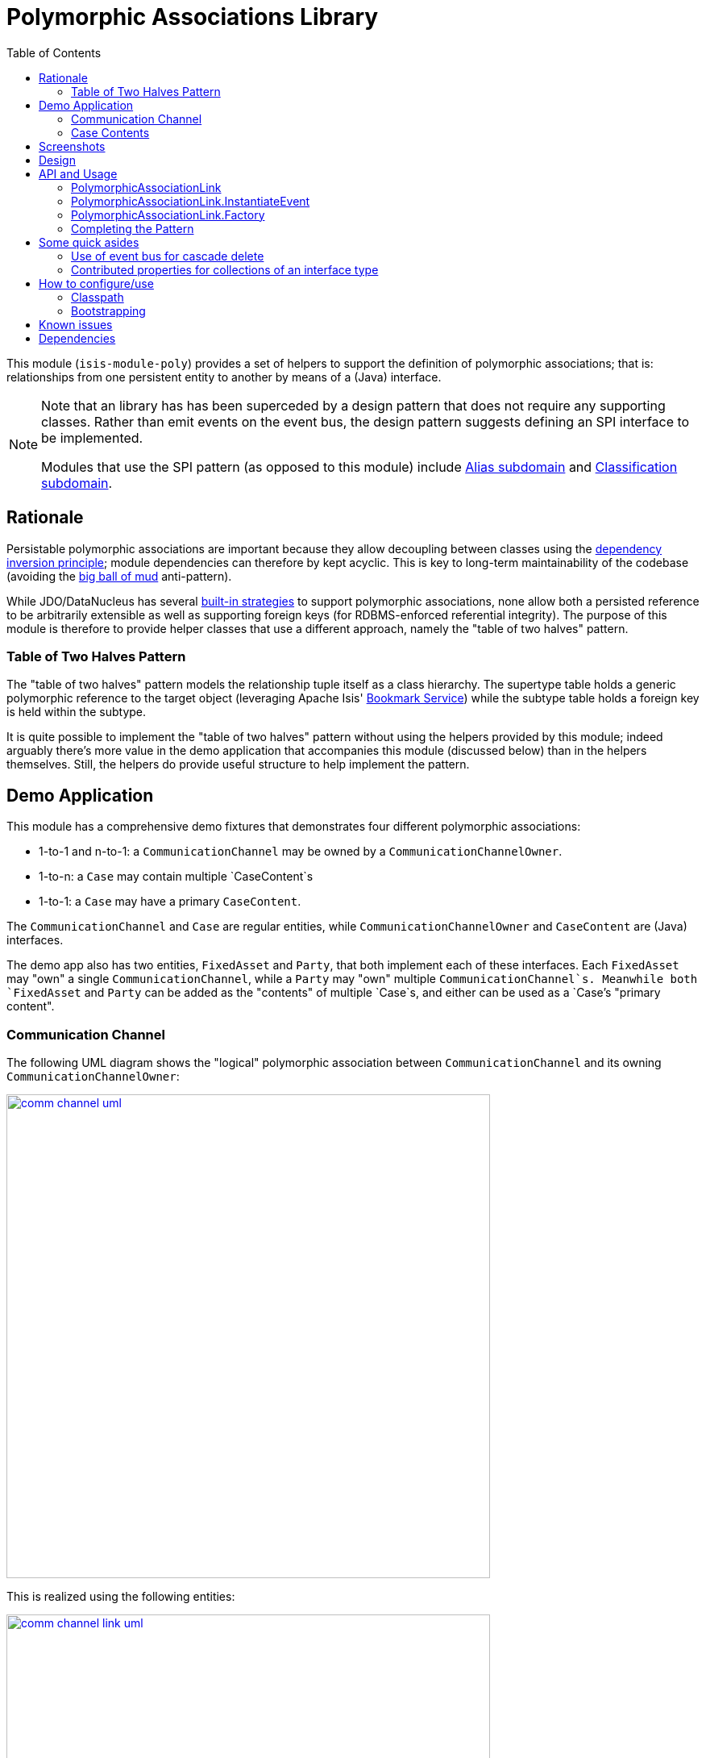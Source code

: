 [[lib-poly]]
= Polymorphic Associations Library
:_basedir: ../../../
:_imagesdir: images/
:generate_pdf:
:toc:

This module (`isis-module-poly`) provides a set of helpers to support the definition of polymorphic associations; that is: relationships from one persistent entity to another by means of a (Java) interface.

[NOTE]
====
Note that an library has has been superceded by a design pattern that does not require any supporting classes.
Rather than emit events on the event bus, the design pattern suggests defining an SPI interface to be implemented.

Modules that use the SPI pattern (as opposed to this module) include xref:../dom/alias/dom-alias.adoc#[Alias subdomain] and  xref:../dom/classification/dom-classification.adoc#[Classification subdomain].
====



== Rationale

Persistable polymorphic associations are important because they allow decoupling between classes using the link:http://en.wikipedia.org/wiki/Dependency_inversion_principle[dependency inversion principle]; module dependencies can therefore by kept acyclic.
This is key to long-term maintainability of the codebase (avoiding the link:http://en.wikipedia.org/wiki/Big_ball_of_mud[big ball of mud] anti-pattern).

While JDO/DataNucleus has several link:http://www.datanucleus.org/products/datanucleus/jdo/orm/interfaces.html[built-in strategies] to support polymorphic associations, none allow both a persisted reference to be arbitrarily extensible as well as supporting foreign keys (for RDBMS-enforced referential integrity).
The purpose of this module is therefore to provide helper classes that use a different approach, namely the "table of two halves" pattern.


=== Table of Two Halves Pattern

The "table of two halves" pattern models the relationship tuple itself as a class hierarchy.
The supertype table holds a generic polymorphic reference to the target object (leveraging Apache Isis' link:http://isis.apache.org/guides/rgsvc/rgsvc.html#_rgsvc_integration-api_BookmarkService[Bookmark Service]) while the subtype table holds a foreign key is held within the subtype.

It is quite possible to implement the "table of two halves" pattern without using the helpers provided by this module; indeed arguably there's more value in the demo application that accompanies this module (discussed below) than in the helpers themselves.
Still, the helpers do provide useful structure to help implement the pattern.



== Demo Application

This module has a comprehensive demo fixtures that demonstrates four different polymorphic associations:

* 1-to-1 and n-to-1: a `CommunicationChannel` may be owned by a `CommunicationChannelOwner`.
* 1-to-n: a `Case` may contain multiple `CaseContent`s
* 1-to-1: a `Case` may have a primary `CaseContent`.

The `CommunicationChannel` and `Case` are regular entities, while `CommunicationChannelOwner` and `CaseContent` are (Java) interfaces.

The demo app also has two entities, `FixedAsset` and `Party`, that both implement each of these interfaces.
Each `FixedAsset` may "own" a single `CommunicationChannel`, while a `Party` may "own" multiple `CommunicationChannel`s.
Meanwhile both `FixedAsset` and `Party` can be added as the "contents" of multiple `Case`s, and either can be used as a `Case`'s "primary content".


=== Communication Channel

The following UML diagram shows the "logical" polymorphic association between `CommunicationChannel` and its owning
`CommunicationChannelOwner`:

image::{_imagesdir}comm-channel-uml.png[width="600px",link="{_imagesdir}comm-channel-uml.png"]


This is realized using the following entities:

image::{_imagesdir}comm-channel-link-uml.png[width="600px",link="{_imagesdir}comm-channel-link-uml.png"]

Here the `CommunicationChannelOwnerLink` is a persistent entity that has subtypes for each of the implementations of the `CommunicationChannelOwner` interface, namely `CommunicationChannelOwnerLinkForFixedAsset` and `CommunicationChannelOwnerLinkForParty`.
This inheritance hierarchy can be persisted using any of the [standard strategies](http://www.datanucleus.org/products/datanucleus/jdo/orm/inheritance.html) supported by JDO/DataNucleus.


In the demo application the link:http://www.datanucleus.org/products/datanucleus/jdo/orm/inheritance.html#newtable[NEW_TABLE] strategy is used, giving rise to these tables:

image::{_imagesdir}comm-channel-rdbms.png[width="600px",link="{_imagesdir}comm-channel-rdbms.png"]


=== Case Contents

The following UML diagram shows the (two) "logical" polymorphic assocations between `Case` and its `CaseContent`s:

image::{_imagesdir}case-content-uml.png[width="600px",link="{_imagesdir}case-content-uml.png"]


Note how `Case` actually has _two_ polymorphic associations: a 1:n to its "contents", and a 1:1 to its "primary content".

This is realized using the following entities:

image::{_imagesdir}case-content-link-uml.png[width="600px",link="{_imagesdir}case-content-link-uml.png"]


Here the `CaseContentLink` is a persistent entity that (as for communication channels) has subtypes for each of the implementations of the `CaseContent` interface.
But because `Case` actually has two associations to `CaseContent`, there is also a further `CasePrimaryContentLink` persistent entity, again with subtypes.

In the demo application the link:http://www.datanucleus.org/products/datanucleus/jdo/orm/inheritance.html#newtable[NEW_TABLE] strategy is used for both, giving rise to these tables for the "case content" association:

image::{_imagesdir}case-content-contents-rdbms.png[width="600px",link="{_imagesdir}case-content-contents-rdbms.png"]


and also to these for the "primary content" association:

image::{_imagesdir}case-content-primary-rdbms.png[width="600px",link="{_imagesdir}case-content-primary-rdbms.png"]



== Screenshots

The following screenshots and code fragments show the xref:../../../quickstart/quickstart-with-example-usage.adoc#[quickstart with example usage].

Run using `org.incode.domainapp.example.app.modules.ExampleDomLibPolyAppManifest`.


The home page when run the app shows 3 parties, 3 fixed assets which between them have 9 communication channels.
There are also 3 cases and the parties and fixed assets are variously contained within:

image::{_imagesdir}020-dashboard.png[width="600px",link="{_imagesdir}020-dashboard.png"]

If we navigate to the `Party` entity, we can see that it shows a collection of `CommunicationChannel`s that the party owns, and also a collection of the `Case`s within which the party is contained:

image::{_imagesdir}030-party.png[width="600px",link="{_imagesdir}030-party.png"]


The `FixedAsset` entity is similar in that it also has a collection of `Case`s.
However, in our demo app we have a business rule that the fixed asset can own only a single `CommunicationChannel`.

image::{_imagesdir}040-fixed-asset.png[width="600px",link="{_imagesdir}040-fixed-asset.png"]



On the `Party` entity we can add (and remove) `CommunicationChannel`s:

image::{_imagesdir}050-party-add-comm-channel.png[width="600px",link="{_imagesdir}050-party-add-comm-channel.png"]


In this demo app, because communication channels are _not_ shared by entities, this will actually create and persist the corresponding `CommunicationChannel`.


We can also add (or remove) from `Case`s:

image::{_imagesdir}060-party-add-to-case.png[width="600px",link="{_imagesdir}060-party-add-to-case.png"]


Here the rule is slightly different: the `Case` already exists and so the party is merely associated with an existing case.


From the `Case` entity's perspective, we can see its contents and also its primary content:

image::{_imagesdir}070-case.png[width="600px",link="{_imagesdir}070-case.png"]


As might be expected, we have an action to set (or clear) the primary content:

image::{_imagesdir}080-case-set-primary-contents.png[width="600px",link="{_imagesdir}080-case-set-primary-contents.png"]



== Design

The key design idea is to leverage Isis' link:http://isis.apache.org/guides/rgsvc/rgsvc.html#_rgsvc_core-domain-api_EventBusService[event bus service] to determine which concrete subtype should be created and persisted to hold the association.

* when the association needs to be created, an event is posted to the event bus

* the subscriber updates the event with the details of the subtype to be persisted

* if no subscriber updates the event, then the association cannot be created and an exception is thrown.

The helper classes provided by this module factor out some of the boilerplate relating to this design, however there is (necessarily) quite a lot of domain-specific code.
What's important is understanding the design and how to replicate it.

The recipe for the pattern is:

.Recipe
[cols="1a,3a,3a", options="header"]
|===

| #
| Step
| Example


|1
|Create an interface for the target of the association
|
* `CommunicationChannelOwner`
* `CaseContent`


|2
|Create a persistent entity corresponding to the association
|
* `CommunicationChannelOwnerLink` +
+
for the `CommunicationChannel`/"owner" association

* `CaseContentLink` +
+
for `Case`/"contents" association

* `CasePrimaryContentLink` +
+
for `Case`/"primary content" association


|3
|Create an "instantiate event".
We suggest using a nested static class of the link entity:
|
* `CommunicationChannelOwnerLink.InstantiateEvent`
* `CaseContentLink.InstantiateEvent`
* `CasePrimaryContentLink.InstantiateEvent`


|4
|Create a corresponding repository service for that link persistent entity:
|
* `CommunicationChannelOwnerLinks`
* `CaseContentLinks`
* `CasePrimaryContentLinks`

|5
|Create a subtype for each implementation of the target interface:
|
* `CommunicationChannelOwnerLinkForFixedAsset` and `CommunicationChannelOwnerLinkForParty`
* `CaseContentLinkForFixedAsset` and `CaseContentLinkForParty`
* `CasePrimaryContentLinkForFixedAsset` and `CasePrimaryContentLinkForParty`

|6
|Create a subscriber to the event for each implementation of the target interface.
We suggest using a nested static class of the subtype.
|
* `CommunicationChannelOwnerLinkForFixedAsset.
InstantiateSubscriber` and `CommunicationChannelOwnerLinkForParty.
InstantiateSubscriber`
* `CaseContentLinkForFixedAsset.
InstantiateSubscriber` and `CaseContentLinkForParty.
InstantiateSubscriber`
* `CasePrimaryContentLinkForFixedAsset.
InstantiateSubscriber` and `CasePrimaryContentLinkForParty.
InstantiateSubscriber`

|===


== API and Usage

The module itself consist of the following classes:

* `PolymorphicAssociationLink` - an abstract class from which to derive the `*Link` entity
* `PolymorphicAssociationLink.InstantiateEvent` - a superclass for the "instantiate event"
* `PolymorphicAssociationLink.Factory` - a utility class that broadcasts the event and persists the link using the requested subtype

Let's look at each in more detail, relating back to the "communication channel owner" association in the demo app.


=== PolymorphicAssociationLink

A link is in essence a tuple between two entities.
One of these links is direct "subject"; the other is the polymorphic reference.
The `PolymorphicAssociationLink` class is intended to be used base class for all `*Link` entities (step 2 in the pattern recipe), and defines this structure:

[source,java]
----
public abstract class PolymorphicAssociationLink<
                            S, P, L extends PolymorphicAssociationLink<S, P, L>>
        implements Comparable<L> {

    protected PolymorphicAssociationLink(final String titlePattern) { ... }

    public abstract S getSubject();
    public abstract void setSubject(S subject);

    public abstract String getPolymorphicObjectType();
    public abstract void setPolymorphicObjectType(final String polymorphicObjectType);

    public abstract String getPolymorphicIdentifier();
    public abstract void setPolymorphicIdentifier(final String polymorphicIdentifier);

    public P getPolymorphicReference() { ... }
    public void setPolymorphicReference(final P polymorphicReference) { ... }

    public int compareTo(final PolymorphicAssociationLink other) { ... }
}
----


The subclass is required to implement the `subject`, `polymorphicObjectType` and the `polymorphicIdentifier` properties; these should delegate to the "concrete" properties.

For example, the `CommunicationChannelOwnerLink` looks like:

[source,java]
----
public abstract class CommunicationChannelOwnerLink
        extends PolymorphicAssociationLink<
                    CommunicationChannel, CommunicationChannelOwner,
                    CommunicationChannelOwnerLink> {

    public CommunicationChannelOwnerLink() {
        super("{polymorphicReference} owns {subject}");
    }

    public CommunicationChannel getSubject() {
        return getCommunicationChannel();
    }
    public void setSubject(final CommunicationChannel subject) {
        setCommunicationChannel(subject);
    }

    public String getPolymorphicObjectType() {
        return getOwnerObjectType();
    }
    public void setPolymorphicObjectType(final String polymorphicObjectType) {
        setOwnerObjectType(polymorphicObjectType);
    }

    public String getPolymorphicIdentifier() {
        return getOwnerIdentifier();
    }
    public void setPolymorphicIdentifier(final String polymorphicIdentifier) {
        setOwnerIdentifier(polymorphicIdentifier);
    }

    @lombok.Getter @lombok.Setter
    private CommunicationChannel communicationChannel;      // <1>

    @lombok.Getter @lombok.Setter
    private String ownerObjectType;                         // <1>

    @lombok.Getter @lombok.Setter
    private String ownerIdentifier;                         // <1>
}
----
<1> JDO persisted properties

Thus, the abstract properties defined by `PolymorphicAssociationLink` just delegate to corresponding persisted (JDO annotated) properties in `CommunicationChannelOwnerLink`.

Also note the pattern passed to the constructor; this is used to generate a title.


=== PolymorphicAssociationLink.InstantiateEvent

The `PolymorphicAssociationLink.InstantiateEvent` is the base class to derive an instantiate event type for each polymorphic association (step 3 in the pattern recipe).
Having derived event classes means that the event subscribers need only receive the exact events that they care about.

The `InstantiateEvent` has the following structure:

[source,java]
----
public abstract static class InstantiateEvent<
                                S, P, L extends PolymorphicAssociationLink<S, P, L>>
        extends java.util.EventObject {

    protected InstantiateEvent(
            final Class<L> linkType,
            final Object source,
            final S subject,
            final P polymorphicReference) { ... }

    public S getSubject() { ... }
    public P getPolymorphicReference() { ... }

    public Class<? extends L> getSubtype() { ... }
    public void setSubtype(final Class<? extends L> subtype) { ... }
}
----


Any subclass is required to take the last three parameters in its constructor; the event is instantiated reflectively by `PolymorphicAssociationLink.Factory`.

For example, the `CommunicationChannelOwnerLink.InstantiateEvent` is simply:

[source,java]
----
public static class InstantiateEvent
        extends PolymorphicAssociationLink.InstantiateEvent<
                    CommunicationChannel, CommunicationChannelOwner,
                    CommunicationChannelOwnerLink> {

    public InstantiateEvent(
            final Object source,
            final CommunicationChannel subject,
            final CommunicationChannelOwner owner) {
        super(CommunicationChannelOwnerLink.class, source, subject, owner);
    }
}
----



=== PolymorphicAssociationLink.Factory

The final class `PolymorphicAssociationLink.Factory` is responsible for broadcasting the event and then persisting the appropriate subtype for the link.
It has the following structure:

[source,java]
----
public static class Factory<S,P,L extends PolymorphicAssociationLink<S,P,L>,
                            E extends InstantiateEvent<S,P,L>> {

    public Factory(
            final Object eventSource,
            final Class<S> subjectType,
            final Class<P> polymorphicReferenceType,
            final Class<L> linkType, final Class<E> eventType) { ... }

    public void createLink(final S subject, final P polymorphicReference) { ... }

}
----


Unlike the other two classes, the factory is not subclassed.
Instead, it should be instantiated as appropriate.
Typically this will be in a repository service for the `*Link` entity (step 4 in the pattern recipe).

For example, with the communication channel example the `Factory` is instantiated in the `CommunicationChannelOwnerLinks` repository service:

[source,java]
----
public class CommunicationChannelOwnerLinks {

    PolymorphicAssociationLink.Factory<
            CommunicationChannel,
            CommunicationChannelOwner,
            CommunicationChannelOwnerLink,
            CommunicationChannelOwnerLink.InstantiateEvent> linkFactory;

    @PostConstruct
    public void init() {
        linkFactory = container.injectServicesInto(
                new PolymorphicAssociationLink.Factory<>(
                        this,
                        CommunicationChannel.class,
                        CommunicationChannelOwner.class,
                        CommunicationChannelOwnerLink.class,
                        CommunicationChannelOwnerLink.InstantiateEvent.class
                ));

    }

    public void createLink(
            final CommunicationChannel communicationChannel,
            final CommunicationChannelOwner owner) {
        linkFactory.createLink(communicationChannel, owner);
    }
}
----


Note that it is necessary to inject services into the factory (`container.injectServicesInto(...)`).


=== Completing the Pattern

The helper classes provided by this module are actually only used by the "subject" domain entity (or the containing package for said entity); steps 1 through 4 in the pattern recipe.
But what about the implementation for an entity (such as `FixedAsset`) that wishes to be used in such a polymorphic association, ie the final steps 5 and 6?

Step 5 of the pattern requires a subtype of the `*Link` entity specific to the subtype to be reference.
For example, for `FixedAsset` this looks like:

[source,java]
----
public class CommunicationChannelOwnerLinkForFixedAsset
        extends CommunicationChannelOwnerLink {

    @Override
    public void setPolymorphicReference(final CommunicationChannelOwner polyReference) {
        super.setPolymorphicReference(polyReference);
        setFixedAsset((FixedAsset) polyReference);
    }

    // JDO persisted property
    private FixedAsset fixedAsset;

}
----

where the inherited `setPolymorphicReference(...)` method is overridden to also populate the JDO persisted property (`fixedAsset` in this case).

And, finally, step 6 defines a subscriber on the instantiate event.
We recommend this is a nested static class of the `*Link` subtype, and so:

[source,java]
----
public class CommunicationChannelOwnerLinkForFixedAsset
                        extends CommunicationChannelOwnerLink {

    @DomainService(nature = NatureOfService.DOMAIN)
    public static class InstantiationSubscriber extends AbstractSubscriber {

        @Programmatic
        @Subscribe
        public void on(final CommunicationChannelOwnerLink.InstantiateEvent ev) {
            if(ev.getPolymorphicReference() instanceof FixedAsset) {
                ev.setSubtype(CommunicationChannelOwnerLinkForFixedAsset.class);
            }
        }
    }
}
----


The thing to note is that although there are quite a few steps (1 through 4, in fact) to make an association polymorphic, the steps to then reuse that polymorphic association (steps 5 and 6) are really rather trivial.



== Some quick asides

The demo application has a couple of other interesting implementation details - not to do with polymorphic associations - but noteworthy nonetheless.

=== Use of event bus for cascade delete

With the `Case` class there is a "case contents" and a "primary case content"; the idea being that the primary content should be one in the "contents" collection.

If the case content object that happens to be primary is dissociated from the case, then a
`CaseContentContributions.RemoveFromCaseDomainEvent` domain event is broadcast.
A subscriber listens on this to delete the primary case link:

[source,java]
----
public class CasePrimaryContentSubscriber extends AbstractSubscriber {

    @Subscribe
    public void on(final CaseContentContributions.RemoveFromCaseDomainEvent ev) {
        switch (ev.getEventPhase()) {
            case EXECUTING:
                final CasePrimaryContentLink link =
                            casePrimaryContentLinks.findByCaseAndContent(
                                                ev.getCase(), ev.getContent());
                if(link != null) {
                    container.remove(link);
                }
                break;
        }
    }
}
----



=== Contributed properties for collections of an interface type

It (currently) isn't possible to define (fully abstract) properties on interfaces, meaning that by default a collection of objects implementing an interface (eg `Case`'s "caseContents" collection) would normally only show the icon of the object; not particularly satisfactory.

However, Isis *does* support the notion of contributed properties to interfaces.
The demo application uses this trick for the "caseContents" in the `CaseContentContributions` domain service:

[source,java]
----
public class CaseContentContributions {

    @Action( semantics = SemanticsOf.SAFE )
    @ActionLayout( contributed = Contributed.AS_ASSOCIATION )
    @PropertyLayout( hidden = Where.OBJECT_FORMS )
    public String title(final CaseContent caseContent) {
        return container.titleOf(caseContent);
    }
}
----


Moreover, this trick contributes to all implementations (`FixedAsset` and `Party`).

There is however a small gotcha, in that we only want this contributed property to be viewed on tables.
The `@Property(hidden=Where.OBJECT_FORMS)` ensures that it is not shown anywhere else.


== How to configure/use

=== Classpath

Update your classpath by adding this dependency in your dom project's `pom.xml`:

[source,xml]
----
<dependency>
    <groupId>org.isisaddons.module.poly</groupId>
    <artifactId>isis-module-poly-dom</artifactId>
    <version>1.15.0</version>
</dependency>
----

Check for later releases by searching link:http://search.maven.org/#search|ga|1|isis-module-poly-dom[Maven Central Repo].

For instructions on how to use the latest `-SNAPSHOT`, see the xref:../../../pages/contributors-guide.adoc#[contributors guide].


=== Bootstrapping

In the `AppManifest`, update its `getModules()` method, eg:

[source,java]
----
@Override
public List<Class<?>> getModules() {
    return Arrays.asList(
            ...
            org.isisaddons.module.poly.PolyModule.class,
            ...
    );
}
----



== Known issues

None known at this time.




== Dependencies

Other than Apache Isis, this module has no dependencies.

